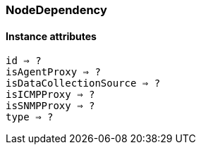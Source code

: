 [.nxsl-class]
[[class-nodedependency]]
=== NodeDependency

// TODO: 

==== Instance attributes

`id => ?`::
// TODO: 

`isAgentProxy => ?`::
// TODO: 

`isDataCollectionSource => ?`::
// TODO: 

`isICMPProxy => ?`::
// TODO: 

`isSNMPProxy => ?`::
// TODO: 

`type => ?`::
// TODO: 
